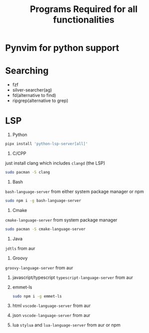 #+Title:Programs Required for all functionalities
#+Description:Programs name are based on package names in the arch and aur.

* Pynvim for python support
* Searching
- fzf
- silver-searcher(ag)
- fd(alternative to find)
- ripgrep(alternative to grep)

* LSP
1. Python
#+begin_src bash
pipx install 'python-lsp-server[all]'
#+end_src

2. C/CPP
just install clang which includes ~clangd~ (the LSP)
#+BEGIN_SRC bash
sudo pacman -S clang
#+END_SRC

3. Bash
~bash-language-server~ from either system package manager or npm
#+BEGIN_SRC bash
sudo npm i -g bash-language-server
#+END_SRC

4. Cmake
~cmake-language-server~ from system package manager
#+BEGIN_SRC bash
sudo pacman -S cmake-language-server
#+END_SRC

5. Java
~jdtls~ from aur

6. Groovy
~groovy-language-server~ from aur

7. javascript/typescript
   ~typescript-language-server~ from aur

8. emmet-ls
   #+begin_src bash
sudo npm i -g emmet-ls
   #+end_src

9. html
   ~vscode-language-server~ from aur
10. json
    ~vscode-language-server~ from aur
11. lua
    ~stylua~ and ~lua-language-server~ from aur or npm
